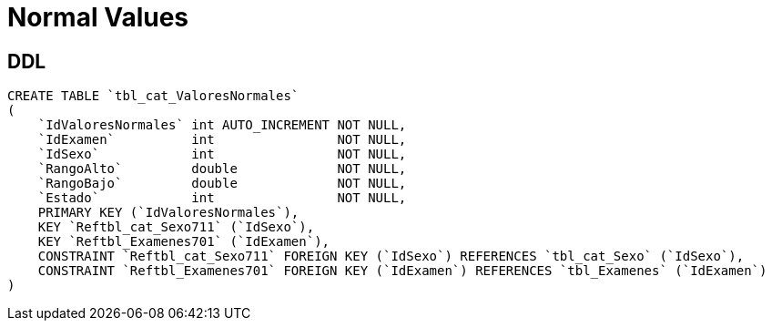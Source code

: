 = Normal Values

== DDL
[source, sql]
CREATE TABLE `tbl_cat_ValoresNormales`
(
    `IdValoresNormales` int AUTO_INCREMENT NOT NULL,
    `IdExamen`          int                NOT NULL,
    `IdSexo`            int                NOT NULL,
    `RangoAlto`         double             NOT NULL,
    `RangoBajo`         double             NOT NULL,
    `Estado`            int                NOT NULL,
    PRIMARY KEY (`IdValoresNormales`),
    KEY `Reftbl_cat_Sexo711` (`IdSexo`),
    KEY `Reftbl_Examenes701` (`IdExamen`),
    CONSTRAINT `Reftbl_cat_Sexo711` FOREIGN KEY (`IdSexo`) REFERENCES `tbl_cat_Sexo` (`IdSexo`),
    CONSTRAINT `Reftbl_Examenes701` FOREIGN KEY (`IdExamen`) REFERENCES `tbl_Examenes` (`IdExamen`)
)
